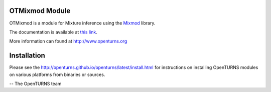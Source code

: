 .. image:: https://github.com/openturns/otmixmod/actions/workflows/build.yml/badge.svg?branch=master
    :target: https://github.com/openturns/otmixmod/actions/workflows/build.yml

OTMixmod Module
===============

OTMixmod is a module for Mixture inference using the `Mixmod <https://github.com/mixmod>`_ library.

The documentation is available at `this link <https://openturns.github.io/otmixmod/master/>`_.

More information can found at http://www.openturns.org


Installation
============
Please see the http://openturns.github.io/openturns/latest/install.html
for instructions on installing OpenTURNS modules on various platforms from binaries or sources.

-- The OpenTURNS team
